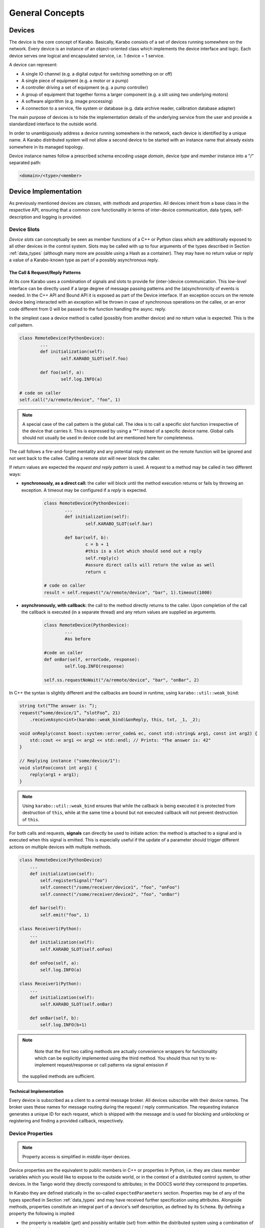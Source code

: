 ****************
General Concepts
****************


Devices
=======

The device is the core concept of Karabo. Basically, Karabo consists of a set of devices
running somewhere on the network. Every device is an instance of an object-oriented class
which implements the device interface and logic. Each device serves one logical
and encapsulated service, i.e. 1 device = 1 service.

A device can represent:

- A single IO channel (e.g. a digital output for switching something on or off)
- A single piece of equipment (e.g. a motor or a pump)
- A controller driving a set of equipment (e.g. a pump controller)
- A group of equipment that together forms a larger component (e.g. a slit using two
  underlying motors)
- A software algorithm (e.g. image processing)
- A connection to a service, file system or database (e.g. data archive reader,
  calibration database adapter)

The main purpose of devices is to hide the implementation details of the underlying
service from the user and provide a standardized interface to the outside world.

In order to unambiguously address a device running somewhere in the network, each device
is identified by a unique name. A Karabo distributed system will not allow a second device
to be started with an instance name that already exists somewhere in its managed topology.

Device instance names follow a prescribed schema encoding
usage *domain*, device *type* and *member* instance into a "/" separated path:

.. code-block:: XML

   <domain>/<type>/<member>

Device Implementation
=====================


As previously mentioned devices are *classes*, with *methods* and *properties*. All devices
inherit from a base class in the respective API, ensuring that a common core functionality
in terms of inter-device communication, data types, self-description and logging is
provided.

Device Slots
++++++++++++

*Device slots* can conceptually be seen as member functions of a C++ or Python
class which are additionally exposed to all other devices in the control
system. Slots may be called with up to four arguments of the types described in
Section :ref:`data_types` (although many more are possible using a Hash as a container).
They may have no return value or reply a value of a Karabo-known type as part of
a possibly asynchronous reply.



The Call & Request/Reply Patterns
~~~~~~~~~~~~~~~~~~~~~~~~~~~~~~~~~

At its core Karabo uses a combination of signals and slots to provide for (inter-)device
communication. This *low-level* interface can be directly used if a large degree of message
passing patterns and the (a)synchronicity of events is needed. In the C++ API and Bound API it is
exposed as part of the Device interface. If an exception occurs on the remote device
being interacted with an exception will be thrown in case of synchronous operations on
the callee, or an error code different from 0 will be passed to the function handling
the async. reply.

In the simplest case a device method is called (possibly from another device) and no
return value is expected. This is the *call* pattern.

.. code-block:: python

		class RemoteDevice(PythonDevice):
			...
			def initialization(self):
				self.KARABO_SLOT(self.foo)

			def foo(self, a):
				self.log.INFO(a)

		# code on caller
		self.call("/a/remote/device", "foo", 1)

.. note::

	A special case of the call pattern is the global call. The idea is to call a specific
	slot function irrespective of the device that carries it. This is expressed by using
	a “*” instead of a specific device name. Global calls should not usually be used in device
	code but are mentioned here for completeness.

The call follows a fire-and-forget mentality and any potential reply statement on the
remote function will be ignored and not sent back to the callee. Calling a remote slot will
never block the caller.

If return values are expected the *request and reply pattern* is used. A request to a
method may be called in two different ways:

- **synchronously, as a direct call:** the caller will block until the method
  execution returns or fails by throwing an exception. A timeout may be configured
  if a *reply* is expected.

	.. code-block:: python

		class RemoteDevice(PythonDevice):
			...
			def initialization(self):
				self.KARABO_SLOT(self.bar)

			def bar(self, b):
				c = b + 1
				#this is a slot which should send out a reply
				self.reply(c)
				#assure direct calls will return the value as well
				return c

		# code on caller
		result = self.request("/a/remote/device", "bar", 1).timeout(1000)


- **asynchronously, with callback:** the call to the method directly returns to the
  caller. Upon completion of the call the callback is executed (in a separate thread)
  and any return values are supplied as arguments.

	.. code-block:: python

		class RemoteDevice(PythonDevice):
			...
			#as before

		#code on caller
		def onBar(self, errorCode, response):
			self.log.INFO(response)

		self.ss.requestNoWait("/a/remote/device", "bar", "onBar", 2)


In C++ the syntax is slightly different and the callbacks are bound in runtime,
using ``karabo::util::weak_bind``:

.. code-block:: C++

    string txt(“The answer is: ”);
    request(“some/device/1”, “slotFoo”, 21)
        .receiveAsync<int>(karabo::weak_bind(&onReply, this, txt, _1, _2);

    void onReply(const boost::system::error_code& ec, const std::string& arg1, const int arg2) {
        std::cout << arg1 << arg2 << std::endl; // Prints: "The answer is: 42"
    }

    // Replying instance ("some/device/1"):
    void slotFoo(const int arg1) {
        reply(arg1 + arg1);
    }


.. note::

   Using ``karabo::util::weak_bind`` ensures that while the callback is being
   executed it is protected from destruction of ``this``, while at the same
   time a bound but not executed callback will not prevent destruction of
   ``this``.

For both calls and requests, **signals** can directly be used to initiate action: the method is
attached to a signal and is executed when this signal is emitted. This is especially
useful if the update of a parameter should trigger different actions on multiple devices
with multiple methods.

.. code-block:: python

    class RemoteDevice(PythonDevice)
        ...
        def initialization(self):
            self.registerSignal("foo")
            self.connect("/some/receiver/device1", "foo", "onFoo")
            self.connect("/some/receiver/device2", "foo", "onBar")

        def bar(self):
            self.emit("foo", 1)

    class Receiver1(Python):
        ...
        def initialization(self):
            self.KARABO_SLOT(self.onFoo)

        def onFoo(self, a):
            self.log.INFO(a)

    class Receiver1(Python):
        ...
        def initialization(self):
            self.KARABO_SLOT(self.onBar)

        def onBar(self, b):
            self.log.INFO(b+1)



.. note::

	Note that the first two calling methods are actually convenience wrappers for
	functionality which can be explicitly implemented using the third method. You should
	thus not try to re-implement request/response or call patterns via signal emission if
    the supplied methods are sufficient.

Technical Implementation
~~~~~~~~~~~~~~~~~~~~~~~~
Every device is subscribed as a client to a central message broker. All devices subscribe
with their device names. The broker uses these names for message routing during the
request / reply communication. The requesting instance generates a unique ID for each
request, which is shipped with the message and is used for blocking and unblocking or
registering and finding a provided callback, respectively.

Device Properties
+++++++++++++++++

.. note::

	Property access is simplified in *middle-layer* devices.

Device properties are the equivalent to public members in C++ or properties in Python,
i.e. they are class member variables which you would like to expose to the outside world,
or in the context of a distributed control system, to other devices. In the Tango world
they directly correspond to attributes; in the DOOCS world they correspond to properties.

In Karabo they are defined statically in the so-called ``expectedParameters`` section.
Properties may be of any of the types specified in Section :ref:`data_types` and may have
received further specification using attributes. Alongside
methods, properties constitute an integral part of a device's self description, as defined
by its ``Schema``. By defining a property the following is implied

- the property is readable (*get*) and possibly writable (*set*) from within the distributed
  system using a combination of *device id* and *property key* and given the user
  has appropriate access rights.
- the combination of *device id* and *key* is unique across the distributed system installation.
- the GUI provides basic functionality for displaying the property
- the GUI provides basic functionality for altering the property
- the property is available to middle-layer devices and macros via proxies
- the property can be serialized in Karabo's serialization and DAQ formats.

.. ifconfig:: includeDevInfo is True

	.. note::

		For framework developers it is important that the listed implications are
		seen as absolute requirements. This means that adding any basic data type to the
		framework implies that a GUI display solution (or a graceful failover option)
		is provided alongside.


Properties can be any of the Karabo data types described in Section `Karabo Data Types`_.
They are defined in the so-called *expected parameters* definition of a device and are
known to the system at static time.

.. code-block:: Python

	@staticmethod
	def expectedParameters(expected):

	    (
	        STRING_ELEMENT(expected).key("stringProperty")
	            .displayedName("A string property")
	            .assignmentMandatory()
	            .commit()
	            ,
	        UINT32_ELEMENT(expected).key("integerProperty")
	            .displayedName("An integer property")
	            .assignmentOptional().defaultValue(1)
	            .commit()
	            ,
	    )

As shown in the code, properties are defined by creating an *element*, identified by the
Karabo type with the suffix *_ELEMENT*. They need to be given a unique key, and may be
further specified through attributes.

Node Elements
+++++++++++++

Karabo allows grouping of properties into hierarchical tree structures. This is done using
*node* elements. A node element can be seen as an intermediate component in the
path uniquely identifying a property. It is a natural consequence of allowing nested Hash
structures. Accordingly, requesting the value of a node element will return a Hash with
the node's inner elements as members.

A device may give different options on which kind of node to use, this
is called a *choice of nodes* element::


    @staticmethod
    def expectedParameters(expected):
        (
            CHOICE_ELEMENT(expected).key("connection")
            .appendNodesOfConfigurationBase(ConnectionBase)
            .commit()
        )


In some occasions, it may be useful to have an entire list of
different nodes, which is the *list of nodes* element. The device
programmer defines node types which can be used in this list::


    @staticmethod
    def expectedParameters(expected):
        (
            LIST_ELEMENT(expected).key("categories")
            .appendNodesOfConfigurationBase(CategoryBase)
            .commit()
        )

Device Version vs. Karabo Version
+++++++++++++++++++++++++++++++++

Any device code must match the Karabo version it is deployed upon in terms of API calls
and inter-device communication. For this reason programmers need to assign the Karabo
version the current device code is pertinent to in the device code.

.. code-block:: python

	@KARABO_CLASSINFO("DataGenerator", "2.0")
	class DataGenerator(PythonDevice):
		....

See the respective  API sections on examples of how this is done for the C++ and
middle-layer APIs.


Device Hooks
++++++++++++

Karabo devices provide a set of common hooks in both the Python and C++ APIs (but not
the middle-layer API). Developers can use these hooks to trigger special functionality
on events common to all devices. They are as follows:

- *preReconfigure(incomingReconfiguration)*: allows an incoming re-configuration to the
  device to be altered *before* actually updating device properties. This hook can be used
  to perform more sophisticated validity checks or to alter the configuration before
  its application. The configuration is passed as a Karabo Hash which contains all
  altered properties.

  .. note::

  	The incoming configuration can contain one to many altered properties, depending on
  	whether *apply* or *apply all* was executed from the GUI.

- *postReconfigure*: this parameterless hook is called *after* a new configuration has
  been applied. One can use this hook to perform some action on hardware after
  configuration has been validated and set.

- *preDestruction*: this parameterless hook is executed before a device instance is
  destroyed. You should use it to clean up, close any open sockets or connections or
  possible bring the hardware back into a specified safe state.

- *onTimeUpdate(trainId, sec, frac, period)*: is executed when the device receives an
  update from the timing system.

Additionally, devices without a full state machine, i.e. such using simple state machines
provide the `registerInitialFunction(func)*` method, which can be used to register a
function to be called at the end of device initialization, i.e. after the device
properties' initial values have been set and are available through the *get* and *set*
methods. Usually, this function should bring the device into an initial known state.

Events vs. Polling on bound devices
====================================

In the context of *bound* devices Karabo imposes no restrictions if values from hardware
are introduced into the distributed control system in an event-driven fashion or through
polling. Hardware interaction may thus occur via the hardware sending event messages via a
defined channel, i.e. an open socket, to the device, possibly with a PLC system mediating
between both sides, or by actively polling the hardware on an interface or connection
at a predefined update interval.

In either case new values (from the hardware) are made available to the distributed system
in a standardized fashion by assigning (setting) to the corresponding property, defined
as an expected parameter. Possibly, some sort of computation has occurred prior to this,
e.g. if a histogram is computed from digitizer output and the individual samples are not
further used.

Assigning to a property is an atomic, blocking operation, i.e. the rest of the distributed
system is only made aware of the property change if the assignment succeeded. Similarly,
retrieval of a property value is an atomic, blocking operation: during retrieval it is
guaranteed that the current value is not altered by an assignment operation.

.. note::

	This does not mean that there may not be a more up-to-date value available from the
	hardware. It only means that the distributed system returns the most current value
	it is aware of.


A device polling hardware should usually implement its own worker thread as is shown
in the following code example.

.. code-block:: Python

    from karabo.bound.worker import Worker
    from karabo.bound.decorators import KARABO_CLASSINFO
    from karabo.bound.device import PythonDevice, launchPythonDevice

    @KARABO_CLASSINFO("HardwarePollingDevice", "1.5")
    class HardwarePollingDevice(PythonDevice):

        def __init__(self, configuration):
            super(HardwarePollingDevice).__init__(self, configuration)
            self.pollWorker = None
            self.registerInitialFunction(self.initialization)

        def preDestruction(self):
            if self.pollWorker is not None:
                if self.pollWorker.is_running():
                    self.pollWorker.stop()
                self.pollWorker.join()
                self.pollWorker = None

        @staticmethod
        def expectedParameters(expected):
            (
                INT32_ELEMENT(expected).key("polledValue)
                    .readOnly().noInitialValue()
                    .commit()
                    ,
                    ...
            )

        def initialization(self):
            if self.pollWorker is None:
                # Create and start poll worker
                timeout = 1000 # milliseconds
                self.pollWorker = Worker(self.pollingFunction, timeout, -1).start()

        def pollingFunction(self)
            #do something useful
            .....
            self.set("polledValue", value)



Synchronous and Asynchronous Communication via the Client Interface
===================================================================

As was mentioned in the `Device Slots`_ section, Karabo devices support two types
of calls to slots on devices: synchronous calls and asynchronous calls on the lower-level
signal-slot interface. Often such a detailed level of control over (a)synchronicity
of communication is not needed. In such cases the *DeviceClient* interface can be used.
The device client is accessible using the ``remote()`` function:

.. code-block:: Python

	self.remote().execute("/a/remote/device", "foo", 1)

will block on the caller until the call either returns or fails by throwing an exception,
the latter could e.g. happen if you called to a wrong id, gave the wrong type or number of
arguments or there was a problem with the network connection. Optionally, you can specify
a timeout as last parameter, after which an exception is thrown if the call has not
completed by then.

In contrast,

.. code-block:: Python

	self.remote().executeNoWait("/a/remote/device", "foo", 1)

will directly return to the caller if no exception is thrown. Similarly, you can alter
properties on a remote device using

.. code-block:: Python

	self.remote().set("/a/remote/device", "A", 1)
	self.remote().setNoWait("/a/remote/device", "B", 2)

and retrieve them

.. code-block:: Python

	self.remote().get("/a/remote/device", "A")

If you depend on executing some code whenever a property on a device changes *property
monitors* come into use. They allow you to register a callback to be executed whenever the
property changes:

.. code-block:: Python

	def myCallBack(self, a, timestamp):
	    self.log.INFO("Value has changed: {} at {}".format(a,t))

	self.remote().registerPropertyMonitor("/a/remote/device", "A", self.myCallBack)

Callbacks can also be registered to receive notifications if a device has generally
changed, i.e. its properties or state were altered:

.. code-block:: Python

	def myCallBack(self, a, timestamp):
	    #do something useful
	    ...

	self.remote().registerDeviceMonitor("/a/remote/device", "A", self.myCallBack)

.. note::

	While communication via the client interface offers some degree of convenience for
	*bound* device development, it is recommended that such devices which do not need
	low-level event control are programmed in the middle-layer API instead, where a more
	concise interface for the client functionality as just described is available.

.. _general_concepts_simple_state_machine:

The Simple State Machine
========================

All device APIs in Karabo provide state-awareness via so-called *simple state machines*.
The underlying assumption is that for (bound) devices, where strict state transition rules
need to be enforced, these will have been implemented in hardware or in firmware on PLCs.
Bound devices thus need to be able to follow or reflect the hardware state, but not enforce
strict state transition rules. In other words: state-violating input to the hardware is
caught by the hardware, preserving hardware safety, not by the software device.

Leveraging this policy software state handling can be more relaxed: slots are state aware in
that it can be defined for which states they may be executed, but no transition rules need
to be enforced. Instead state transition is programmatically driven using

.. code-block:: Python

	def expectedParameters(expected)
	    (
	        SLOT_ELEMENT(expected).key("start")
	            .displayedName("Start")
	            .allowedStates([States.STOPPED, States.IDLE])
	            .commit()
	            ,
	        SLOT_ELEMENT(expected).key("stop")
	            .displayedName("Stop")
	            .allowedStates(States.MOVING)
	            .commit()
	            ,
	    )

	#...

	def start(self):
	    #...
	    self.updateState(states.MOVING)

The available states are consistent across the distributed system and defined in the
*states* enumerator. Details can be found in Section :ref:`states`.


.. _data_types:

Karabo Data Types
=================

Karabo properties can have a number of common data types, ranging from simple and complex
scalars, vectors of these, as well as composite types such as arrays or arbitrary rank
and tables, i.e. 2-d arrays with a fixed column schema.

Additionally, Karabo implements a key-value container which preserves insertion order
and can be iterated over: the Karabo Hash.

Karabo datatypes "live" in the Karabo Hash. They are converted to the native types of
the programming language upon retrieval (get) from the Hash and from the native types
upon assignment to the Hash. In C++ this is explicitly done using template mechanisms,
in Python an implicit conversion is performed. Casting is supported using the ``getAs`
method:

.. code-block:: Python

	h = Hash("foo", 1) # assigned an integer to foo
	f = h.getAs("foo", float) # f is a float
	s = h.getAs("foo", str) # s is a string

	h2 = Hash("bar", "Hello World!) #assigned a string to bar
	i = h2.getAs("bar", int)
	# will raise an exception as Hello World cannot be converted to int

In C++ templating mechanisms are used:

.. code-block:: C++

	Hash h("foo", 1)
	float f = h.getAs<float>("foo")
	std::string s = h.getAs<std::string>("foo")

	Hash h2("bar", "Hello World!")
	int i = h2.getAs<int>("bar") // will throw

.. _cppHash:

The Karabo Hash
+++++++++++++++

The Karabo Hash is a key-value container. This means the (values of) elements in a Hash
can be addressed by a string key.

.. code-block:: Python

	h = Hash()
	h.set("foo", 1)
	v = h.get("foo")

Insertion order into the Hash is preserved and iteration supported:

.. code-block:: Python

	h = Hash()
	h.set("foo", 1)
	h.set("bar", 2)

	for key in h.getKeys():
	    print(key, h.get(key))

	#will print
	# foo, 1
	# bar, 2

Hash key-value pairs can have attributes assigned to them, allowing to specify e.g.
validity bounds:

.. code-block:: Python

	def checkBounds(h,k):
	    if h.hasAttribute(k, "warnLow") and h.hasAttribute(k, "warnHigh"):
	    	if h.get(k) < h.getAttribute(k, "warnLow") or \
	    	    h.get(k) > h.getAttribute(k, "warnHigh"):

	    	    raise AttributeError("Value out of bounds")

	h = Hash()
	h.set("foo", 1)
	h.setAttribute("foo", "warnLow", 0)
	h.setAttribute("foo", "warnHigh", 2)

	checkBounds(h, "foo")
	#all good
	h.set("foo", 3)
	checkBounds(h, "foo")
	#raises AttributeError

In fact bound-checking is already included in Karabo and can be enabled upon property
definition. It is implemented using attributes.

From the Python perspective a Hash corresponds to something like an ordered
``dict()`` which allows attribute assignment to each key. C++ programmers by think of it as
an ordered ``std::map``.

Finally, Hashes may contain other Hashes, adding hierarchy to the container. Values are
thus identifiable by *paths*, separated with "." characters:

.. code-block:: Python

	h1 = Hash()
	h2 = Hash("a", 1)
	h1.set("b", h2)

	h3 = Hash("c", h1)

	print(h1.get("b.a"))
	# will print 1
	print(h3.get("c.b.a"))
	# will print 1

	h3.setAttribute("c.b.a", "myAttribute", "Test")
	print(h3.getAttribute("c.b.a", "myAttribute"))
	#will print "Test"

Note that in the above examples copies of *h2* and *h1* are created upon insertion. The
following call will thus fail, as *h2* has not been set an attribute:

.. code-block:: Python

	print(h2.getAttribute("a", "myAttribute"))


.. note::

	While the above examples are Python code, having to access items of a dictionary-like
	container by key, instead of iterating over key-value pairs, seems unnecessary complex.
	In the middle-layer API a more *pythonic* solution is available using
	``Hash.iteritems()``.

.. note::

    In both Python APIs requesting a non-existing key from the Hash will return
    ``None``.


Scalar Types
++++++++++++

Karabo support the most common scalar data types:

=======================  ==============================
Boolean type:             BOOL
Signed integer types:     INT8, INT16, INT32, INT64
Unsigned integer types:   UINT8, UINT16, UINT32, UINT64
Floating point types:     FLOAT, DOUBLE
=======================  ==============================

.. note::

	There is purposely no INT or LONG type in Karabo. Depending on the host and operating
	system these type can either be 32 bits or 64 bits long, leading to ambiguity. Instead
	use the INT32 type if you need a 32 bit integer and the INT64 type if you need a
	64 bit integer. Out of similar reasons try to avoid using *size_t* for counters and
	rather use the explicit *uint64_t*, which is assured to of 64 bits length.


Complex Types
+++++++++++++

Complex types are available in Karabo. They are available for float and double
scalar and vector types described in the previous section by prepending
``COMPLEX``.

=======================  ===========================================
Complex scalar types:    COMPLEX_FLOAT, COMPLEX_DOUBLE
Complex vector types:    VECTOR_COMPLEX_FLOAT, VECTOR_COMPLEX_DOUBLE
=======================  ===========================================

In C++ the underlying type is ``std::complex<>``, in Python the ``complex``
type is used. The following two examples are equivalent:

.. code-block:: C++

    using namespace std::complex_literals;
    std::complex<double> z1 = 1i * 1i;
    std::cout<<z1.real<<" "<<z1.imag;

.. code-block:: Python

    z1 = 1j*1j
    print(z1.real, z1.imag)




Vector Types
++++++++++++

Karabo supports vectors of all scalar and complex types as well as vectors of Hashes.
Vector types are specified by prepending ``VECTOR_`` to the scalar property name or to the
Hash:

=======================  ==========================================================
Boolean type:             VECTOR_BOOL
Signed integer types:     VECTOR_INT8, VECTOR_INT16, VECTOR_INT32, VECTOR_INT64
Unsigned integer types:   VECTOR_UINT8, VECTOR_UINT16, VECTOR_UINT32, VECTOR_UINT64
Floating point types:     VECTOR_FLOAT, VECTOR_DOUBLE
Hash type:                VECTOR_HASH
=======================  ==========================================================

NDArray Types
+++++++++++++

Multidimensional types are represented using the ``NDArray`` type and the
associated ``NDARRAY_ELEMENT``. The element itself is untyped. Rather it
will always internally store data as a ``ByteArray`` alongside an attribute
for type information.

For images the ``ImageData`` and ``IMAGEDATA_ELEMENT`` build on-top of the
``NDArray``, adding additional standardized meta-data.

Both types derive from the Karabo ``Hash`` and thus can fully be serialized.
You can set and retrieve objects of these types using the standard ``get`` and
``set`` interfaces.

.. _attributes:

Attributes
++++++++++

Attributes have already briefly been introduced. In Karabo they can be used to further
specify the characteristics of a property. The can be set for any key in a Karabo Hash.

While attributes are freely assignable and may consist of all scalar, vector and complex
types, Karabo comes with a set of standardized attributes, used for common tasks such as
bound checking or defining the unit and order of magnitude of a value. These are exposed
via a dedicated interface, in addition to being accessible via the *setAttribute* and
*getAttribute* methods.

Numerical Representation
~~~~~~~~~~~~~~~~~~~~~~~~

Karabo allows to set the numerical representation of a value in the GUI.

.. code-block:: Python

	UINT8_ELEMENT(expected).key("binaryRep)
	    .displayedName("As binary")
	    .bin()
	    .assignmentOptional().defaultValue(128)
	    .commit()

	#is displayed as 0b10000000

	UINT8_ELEMENT(expected).key("hexRep)
	    .displayedName("As hex")
	    .hex()
	    .assignmentOptional().defaultValue(128)
	    .commit()

	#is displayed as 0x80

	UINT8_ELEMENT(expected).key("octalRep)
	    .displayedName("As octal")
	    .oct()
	    .assignmentOptional().defaultValue(128)
	    .commit()

	#is displayed as 0o200

The following representations are available:

=========== =====
Binary mask bin()
Hexadecimal hex()
Octal       oct()
=========== =====


Bounds & Alarm Conditions
~~~~~~~~~~~~~~~~~~~~~~~~~

Bounds may be set as inclusive or exclusive bounds indicating setting,
warning and alarm bounds and ranges. Karabo allows for setting lower (minimum)
and upper (maximum) bounds, and any set operation or property change using the
GUI will check against these before updating the property value.
Bounds are specified when defining a devices expected parameters:

.. code-block:: Python

        UINT32_ELEMENT(expected).key("bounded")
            .displayedName("Has bounds")
            .minIncl(100).maxExcl(600)
            .alarmLow(200).needsAcknowledging(True)
            .alarmHigh(500).description("Foo").needsAcknowledging(True)
            .warnLow(300).needsAcknowledging(False)
            .warnHigh(400).needsAcknowledging(False)
        .assignmentOptional().defaultValue(128)
        .commit()

        self.set("bounded", 30)  # raises exception, too low
        self.set("bounded", 100)  # works, but shows alarm
        self.set("bounded", 200)  # works, but shows alarm
        self.set("bounded", 300)  # works, but shows warning
        self.set("bounded", 350)  # just works
        self.set("bounded", 400)  # works, but shows warning
        self.set("bounded", 500)  # works, but shows alarm
        self.set("bounded", 600)  # raises exception~

Additionally, alarm conditions may be set in the variance of a parameter,
evaluated in a defined rolling window:

.. code-block:: Python

        UINT32_ELEMENT(expected).key("bounded")
            .displayedName("Has bounds")
            .warnVarHigh(10).needsAcknowledging(True)
            .alarmVarLow(10).needsAcknowledging(True)
        .assignmentOptional().defaultValue(128)
        .commit()



.. note::

   Alarm condition definitions need to always be closed of by stating if the
   alarm needs acknowledging on the alarm service to disappear.

Units
~~~~~

It is considered best practice to always assign a unit if a property represents a physical
observable. Karabo provides for assigning SI (System International) and selected derived
and historical units as property attributes. The following units are available:

=================== ========== ================= ================================================================
**Unit**            **Symbol** **Karabo**        **Used for**
unitless            --         NUMBER            Values without a clearly defined unit
count               --         COUNT             Counters, iteration variable
meter               m          METER             Length measurements, wavelength
gram                g          GRAM              Weight measurements
second              s          SECOND            Time measurement
ampère              A          AMPERE            Electrical currents
kelvin              K          KELVIN            Temperature measurements
mole                mol        MOLE              Molecular amounts
candela             cd         CANDELA           Luminous intensity
litre               l          LITRE             Volume
hertz               Hz         HERTZ             Frequency measurements
radian              rad        RADIAN            Angular distances
degree              °          DEGREE            Angular distances
steradian           sr         STERADIAN         Solid angles
newton              N          NEWTON            Force
pascal              Pa         PASCAL            Pressure
joule               J          JOULE             Energy
electron volt       eV         ELECTRONVOLT      Energy, :math:`1\,\text{eV} = 1.602176\times 10^{-19}\,\text{J}`
watt                W          WATT              Power
coulomb             C          COULOMB           Charge
volt                V          VOLT              Voltage
farad               F          FARAD             Capacity
ohm                 Ω          OHM               Resistance
siemens             S          SIEMENS           Electric conductance, admittance, susceptance
weber               Wb         WEBER             Magnetic flux
tesla               T          TESLA             Magnetic flux density
henry               H          HENRY             Inductivity
degree celsius      °C         DEGREE_CELSIUS    Temperature measurements
lumen               lm         LUMEN             Luminous flux
lux                 lx         LUX               Luminous emittance
becquerel           Bq         BECQUEREL         Radioactivity
gray                Gy         GRAY              Ionizing dose
sievert             Sv         SIEVERT           Effective dose
katal               kat        KATAL             Catalytic activity (in enzymes)
minute              min        MINUTE            Time measurement
hour                h          HOUR              Time measurement
day                 d          DAY               Time measurement
year                yr         YEAR              Time measurement
bar                 bar        BAR               Pressure measurement (consider using pascal)
pixel               px         PIXEL             Image display
byte                B          BYTE              Computer memory and storage
bit                 b          BIT               Computer memory and storage, architecture
meter per second    m/s        METER_PER_SECOND  Velocity
volt per second     V/s        VOLT_PER_SECOND   Voltage ramping
ampère per second   A/s        AMPERE_PER_SECOND Current ramping
percent             %          PERCENT           Relative quantification
=================== ========== ================= ================================================================

.. note::

	While support for some historic, non-SI units is provided, please consider using SI
	units as much as possible.

.. warning::

	While Karabo allows for specifying units it does **not** take these into
	account in any calculations: it is up to the programmer to make sure that algebra
	on different properties in compatible in terms of units and to determine the unit
	of the result!

Metric Prefixes
~~~~~~~~~~~~~~~

Frequently, it is favorable to not represent a value in SI-units, but with a multiplication
factor in powers of 10 of that unit. This is called the metric prefix and commonly
expressed by adding a prefix to the unit, e.g. 1 km, instead of 1000 m. In every day usage
we do this to not have to deal with overly large or small numbers when comparisons or
calculations are made with value which have the same order of magnitude. In terms of
computer processing there is an additional benefit: the value range of integer values is
limited, as is the precision of floating point numbers. By introducing a metric prefix
attribute we can shift values back into a specified range, without sacrificing precision:


.. code-block:: Python

	UINT8_ELEMENT(expected).key("prefixedValue")
	    .displayedName("Prefixed value")
	    .metricPrefix(MetricPrefix.MEGA)
	    .assignmentOptional().defaultValue(128)
	    .commit()


A 1B unsigned int value has a maximum value of 255. By assigning the prefix we can express
that we actually mean ::math:`128\times10^{6}`. The following metric prefixes are available
in Karabo:

========== ================= ================= ================= ================= ================= ================= ================= ================= ================= =================
**prefix** y                 z                 a                 f                 p                 n                 :math:`\mu`       m                 c                 d
**factor** :math:`10^{-24}`  :math:`10^{-21}`  :math:`10^{-18}`  :math:`10^{-15}`  :math:`10^{-12}`  :math:`10^{-9}`   :math:`10^{-6}`   :math:`10^{-3}`   :math:`10^{-2}`   :math:`10^{-1}`
**Karabo** YOCTO             ZEPTO             ATTO              FEMTO             PICO              NANO              MICRO             MILLI             CENTI             DECI
========== ================= ================= ================= ================= ================= ================= ================= ================= ================= =================

========== ================= ================= ================= ================= ================= ================= ================= ================= ================= =================
**prefix** da                h                 k                 M                 G                 T                 P                 E                 Z                 Y
**factor** :math:`10^{1}`    :math:`10^{2}`    :math:`10^{3}`    :math:`10^{6}`    :math:`10^{9}`    :math:`10^{12}`   :math:`10^{15}`   :math:`10^{18}`   :math:`10^{21}`   :math:`10^{24}`
**Karabo** DECA              HECTO             KILO              MEGA              GIGA              TERA              PETA              EXA               ZETTA             YOTTA
========== ================= ================= ================= ================= ================= ================= ================= ================= ================= =================

No prefix does not need an explicit specification but can be specified as
*MetricPrefix.NONE*. It corresponds to a multiplication by 1.

.. note::

	While Karabo allows for specifying metric prefixes it does **not** take these into
	account in any calculations: whenever you retrieve a Karabo property it is converted
	to the programming language's native type, which has no notion of prefixes! You can
	however use the *getPrefixFactor()* method to return a multiplicative factor depending
	on the assigned prefix.

.. code-block:: Python

	a = self.get("prefixedValue")*self.getPrefixFactor("prefixedValue")
	# a = 128e6 as given in the previous example

.. todo::

 	Implement the getPrefixFactor method if not already existing. I think it is needed
 	as otherwise uses would need to end up doing there on prefix-checking-multiplying
 	code all the time. Should be simple to implement by expanding the prefix enum.



Advantages of Using Units, Metric Prefixes
~~~~~~~~~~~~~~~~~~~~~~~~~~~~~~~~~~~~~~~~~~

Adding units, metric prefixes and unit scales to values may seem like a nuisance
at first. It has two major benefits though:

- Persons not intimately familiar with a device can get a better understanding of its
  properties in a much shorter time, ambiguity of a properties meaning is avoided and
  proper understanding of critical values enforced.

- Karabo can (in the future) offer you a much richer plotting experience. Karabo plots allow you to drag
  multiple properties into the same plot to display them against each other. By using
  units and metric prefixes Karabo can decide which values can share the same y-axis,
  and add new axes if data in a new unit is dragged onto the plot.



Timestamps
++++++++++

Karabo's properties have timestamps, which are either passed up from hardware
interfaced to the control system or set to the current time upon property
assignment. A central timing service assures synchronization across the
distributed system. Alternatively, developers may set an arbitrary timestamp
upon assignment as an optional parameter in set commands:

.. code-block:: Python

    now = self.getActualTimestamp()
    timeNow = Epochstamp() # this is only a time
    train = 12 # we also need a train id
    now2 = Timestamp(timeNow, train) # a timestamp consists of a time and train id
    self.set("a", 1, now)

You can convert Karabo's internal timestamps to other representations using
the following functions:

.. function:: toIso8601(precision = MICROSEC, extended = False)

    Generates a sting (respecting ISO-8601) for object time for INTERNAL usage
    ("%Y%m%dT%H%M%S%f" => "20121225T132536.789333[123456789123]")

    ``precision`` - Indicates the precision of the fractional seconds
    (e.g. MILLISEC, MICROSEC, NANOSEC, PICOSEC, FEMTOSEC, ATTOSEC)

    ``extended`` - "true" returns ISO8601 extended string; "false" returns
    ISO8601 compact string

.. function:: toIso8601Ext(precision = MICROSEC, extended = False)

    Generates a string (respecting ISO-8601) for object time for EXTERNAL usage
    ("%Y%m%dT%H%M%S%f%z" => "20121225T132536.789333[123456789123]Z")

    ``precision`` - Indicates the precision of the fractional seconds
    (e.g. MILLISEC, MICROSEC, NANOSEC, PICOSEC, FEMTOSEC, ATTOSEC)

    ``extended`` - "true" returns ISO8601 extended string; "false" returns
    ISO8601 compact string

.. function:: toFormattedString(format = "%Y-%b-%d %H:%M:%S", localTimeZone = "Z")

     Formats to specified format time stored in the object

     ``format`` the format of the time point (visit `strftime <`http://www.cplusplus.com/reference/ctime/strftime/>`_
     for more info).

     ``localTimeZone`` - String that represents an ISO8601 time zone.

.. function:: getSeconds()

    Returns the seconds of the unix epoch for this timestamp

Timestamps are given by seconds of the UNIX epoch alongside fractional seconds
used to provide additional accuracy for resolving the XFEL pulse-structure in
the femtosecond range.

.. function:: getFractionalSeconds()

    Returns the fractional seconds of this timestamp

.. function:: getTrainId()

    Returns the train id for this timestamp

.. _setandexecute:


The Karabo Schema
+++++++++++++++++

Karabo stores a static description of a device as part of the device's schema.
The schema contains information on the expected parameters of the device,
including property types and default values. Underneath, the schema uses the
same technology as the Karabo Hash to construct a hierarchical, ordered key-
value representation. It is serializable to XML. Currently, Karabo does not
support schema evolution.

The TABLE_ELEMENT
+++++++++++++++++

The ``TABLE_ELEMENT`` internally is a ``VECTOR_HASH`` property which has a ``rowSchema``
attribute defining the cells a row consists of. As this is the same for all rows, the
schema defines the columns of the table. Columns may be of any Karabo data type, although
the GUI will only render scalar types and fail gracefully for others. A ``TABLE_ELEMENT``
is defined as follows:

.. code-block:: Python

	tableSchema = Schema()
	(
	    UINT32_ELEMENT(tableSchema).key("col1)
	       .displayedName("Column One")
	       .assignmentOptional().noDefaultValue()
	       .commit()
	       ,
		STRING_ELEMENT(tableSchema).key("a)
	       .displayedName("A")
	       .assignmentOptional().defaultValue("Hello World!")
	       .commit()
	       ,
	    FLOAT_ELEMENT(tableSchema).key("b)
	       .displayedName("Float Val")
	       .assignmentMandatory()
	       .commit()
	)

	tableDefault = [Hash("col1", 1, "b", 2.0)]

	TABLE_ELEMENT(expected).key("table")
	    .displayedName("A Table Element")
	    .setRowSchema(tableSchema)
	    .assignmentOptional().defaultValue(tableDefault)
	    .commit()

This will render to

+-------------+--------------+---------------+
| **Column 1**| **A**        | **Float Val** |
+-------------+--------------+---------------+
|     1       | Hello World! | 2.0           |
+-------------+--------------+---------------+

in the GUI. Entries of the element are validated according to the validation rules
specified in the property definition: *col1* may stay undefined and will not if initialized
to a default value in this case, *a* is initialized to "Hello World!" if it is undefined,
and *b* needs to be defined, otherwise an exception is thrown.

Default values are passed to the element as a vector/list of Hashes, where each Hash
validates against the row schema.
